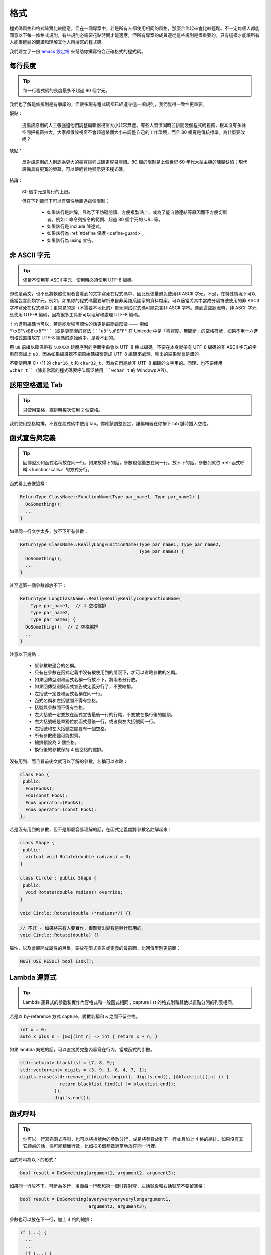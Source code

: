 格式
------------

程式碼風格和格式確實比較隨意，但在一個專案中，若是所有人都使用相同的風格，那麼合作起來會比較輕鬆。不一定每個人都能同意以下每一條格式規則，有些規則必需要花點時間才能適應，但所有專案的成員遵從這些規則是很重要的，只有這樣才能讓所有人能很輕鬆的閱讀和理解其他人所撰寫的程式碼。

我們建立了一份 `emacs 設定檔 <https://raw.githubusercontent.com/google/styleguide/gh-pages/google-c-style.el>`_ 來幫助你撰寫符合正確格式的程式碼。

.. _line-length:

每行長度
~~~~~~~~~~~~~~~~~~~~

.. tip::

    每一行程式碼的長度最多不超過 80 個字元。

我們也了解這條規則是有爭議的，但很多現有程式碼都已經遵守這一項規則，我們覺得一致性更重要。

優點：

    提倡該原則的人主張強迫他們調整編輯器視窗大小非常無禮。有些人習慣同時並排開幾個程式碼視窗，根本沒有多餘空間把視窗拉大。大家都假設視窗不會超過某個大小來調整自己的工作環境，而且 80 欄寬是傳統標準。為什麼要改呢？

缺點：

    反對該原則的人則認為更大的欄寬讓程式碼更容易閱讀。80 欄的限制是上個世紀 60 年代大型主機的陳腐缺陷；現代設備具有更寬的螢幕，可以很輕鬆地顯示更多程式碼。

結論：

    80 個字元是每行的上限。

    但在下列情況下可以有彈性地超過這個限制：

        - 如果該行是註解，且為了不妨礙閱讀、方便複製貼上、或為了能自動連結等原因而不方便切斷者。例如：命令列指令的範例、超過 80 個字元的 URL 等。
        - 如果該行是 include 陳述式。
        - 如果該行為 :ref:`#define 保護 <define-guard>`。
        - 如果該行為 using 宣告。

.. _non-ascii-characters:

非 ASCII 字元
~~~~~~~~~~~~~~~~~~~~~~~~~~~~~~~~

.. tip::

    儘量不使用非 ASCII 字元，使用時必須使用 UTF-8 編碼。

即使是英文，也不應將軟體使用者會看到的文字寫死在程式碼中，因此應儘量避免使用非 ASCII 字元。不過，在特殊情況下可以適當包含此類字元。例如，如果你的程式碼需要解析來自非英語系國家的資料檔案，可以適當將其中當成分隔符號使用的非 ASCII 字串寫死在程式碼中；更常見的是（不需要本地化的）單元測試程式碼可能包含非 ASCII 字串。遇到這些狀況時，非 ASCII 字元應使用 UTF-8 編碼，因為很多工具都可以理解和處理 UTF-8 編碼。

十六進制編碼也可以，若是能增強可讀性的話更是鼓勵這麼做 —— 例如 ``"\xEF\xBB\xBF"``（或是更簡潔的寫法：``u8"\uFEFF"`` 在 Unicode 中是「零寬度、無間斷」的空格符號，如果不用十六進制格式直接放在 UTF-8 編碼的原始碼中，是看不到的。

用 ``u8`` 前綴以確保帶有 ``\uXXXX`` 跳脫序列的字面字串會以 UTF-8 格式編碼。不要在本身就帶有 UTF-8 編碼的非 ASCII 字元的字串前面加上 ``u8``，因為如果編譯器不把原始碼檔案當成 UTF-8 編碼來處理，輸出的結果就會是錯的。

不要使用用 C++11 的 ``char16_t`` 和 ``char32_t``，因為它們是給非 UTF-8 編碼的文字用的。同理，也不要使用 ``wchar_t``（除非你寫的程式碼要呼叫廣泛使用 ``wchar_t`` 的 Windows API）。

.. _spaces-vs-tabs:

該用空格還是 Tab
~~~~~~~~~~~~~~~~~~~~~~~~~~~~~~~~

.. tip::

    只使用空格，縮排時每次使用 2 個空格。

我們使用空格縮排。不要在程式碼中使用 tab。你應該調整設定，讓編輯器在你按下 tab 鍵時插入空格。

.. _function-declarations-and-definitions:

函式宣告與定義
~~~~~~~~~~~~~~~~~~~~~~~~~~~~~~~~

.. tip::

    回傳型別和函式名稱放在同一行。如果放得下的話，參數也儘量放在同一行。放不下的話，參數列就依 :ref:`函式呼叫 <function-calls>` 的方式分行。

函式看上去像這樣：

.. code-block:: c++

    ReturnType ClassName::FunctionName(Type par_name1, Type par_name2) {
      DoSomething();
      ...
    }

如果同一行文字太多，放不下所有參數：

.. code-block:: c++

    ReturnType ClassName::ReallyLongFunctionName(Type par_name1, Type par_name2,
                                                 Type par_name3) {
      DoSomething();
      ...
    }

甚至連第一個參數都放不下：

.. code-block:: c++

    ReturnType LongClassName::ReallyReallyReallyLongFunctionName(
        Type par_name1,  // 4 空格縮排
        Type par_name2,
        Type par_name3) {
      DoSomething();  // 2 空格縮排
      ...
    }

注意以下幾點：

    - 幫參數取適合的名稱。

    - 只有在參數在函式定義中沒有被使用到的情況下，才可以省略參數的名稱。

    - 如果回傳型別和函式名稱一行放不下，將兩者分行放。

    - 如果回傳型別與函式宣告或定義分行了，不要縮排。

    - 左括號一定要和函式名稱在同一行。

    - 函式名稱和左括號間不得有空格。

    - 括號與參數間不得有空格。

    - 左大括號一定要放在函式宣告最後一行的行尾，不要放在換行後的開頭。

    - 右大括號總是單獨位於函式最後一行，或者與左大括號同一行。

    - 右括號和左大括號之間要有一個空格。

    - 所有參數應儘可能對齊。

    - 縮排預設為 2 個空格。

    - 換行後的參數保持 4 個空格的縮排。

沒有用到、而且看前後文就可以了解的參數，名稱可以省略：

.. code-block:: c++

    class Foo {
     public:
      Foo(Foo&&);
      Foo(const Foo&);
      Foo& operator=(Foo&&);
      Foo& operator=(const Foo&);
    };

若是沒有用到的參數，但不是那麼容易理解的話，在函式定義處將參數名註解起來：

.. code-block:: c++

    class Shape {
     public:
      virtual void Rotate(double radians) = 0;
    }

    class Circle : public Shape {
     public:
      void Rotate(double radians) override;
    }

    void Circle::Rotate(double /*radians*/) {}

.. rst-class:: bad-code
.. code-block:: c++

    // 不好 - 如果將來有人要實作，很難猜出變數是幹什麼用的。
    void Circle::Rotate(double) {}

屬性、以及會展開成屬性的巨集，要放在函式宣告或定義的最前面，比回傳型別更前面：

.. code-block:: c++

    MUST_USE_RESULT bool IsOK();

.. _formatting-lambda-expressions:

Lambda 運算式
~~~~~~~~~~~~~~~~~~~~~~~~~~~~~~~~~~

.. tip::

    Lambda 運算式的參數和實作內容格式和一般函式相同；capture list 的格式則和其他以逗點分開的列表相同。

若是以 by-reference 方式 capture，變數名稱和 ``&`` 之間不留空格。

.. code-block:: c++

    int x = 0;
    auto x_plus_n = [&x](int n) -> int { return x + n; }

如果 lambda 夠短的話，可以直接將完整內容寫在行內，當成函式的引數。

.. code-block:: c++

    std::set<int> blacklist = {7, 8, 9};
    std::vector<int> digits = {3, 9, 1, 8, 4, 7, 1};
    digits.erase(std::remove_if(digits.begin(), digits.end(), [&blacklist](int i) {
                   return blacklist.find(i) != blacklist.end();
                 }),
                 digits.end());

.. _function-calls:

函式呼叫
~~~~~~~~~~~~~~~~~~~~~~

.. tip::

    你可以一行寫完函式呼叫，也可以將括號內的參數分行，或是將參數放到下一行並且加上 4 格的縮排。如果沒有其它顧慮的話，儘可能精簡行數，比如把多個參數適當地放在同一行裡。

函式呼叫為以下的形式：

.. code-block:: c++

    bool result = DoSomething(argument1, argument2, argument3);

如果同一行放不下，可斷為多行，後面每一行都和第一個引數對齊，左括號後和右括號前不要留空格：

.. code-block:: c++

    bool result = DoSomething(averyveryveryverylongargument1,
                              argument2, argument3);

參數也可以放在下一行，加上 4 格的縮排：

.. code-block:: c++

    if (...) {
      ...
      ...
      if (...) {
        bool result = DoSomething(
            argument1, argument2,  // 4 空格縮排
            argument3, argument4);
        ...
      }

儘量把多個參數放在同一行，以減少函式呼叫所需的行數，除非影響到可讀性。有人認為把每個參數都獨立成行，不僅更好讀，而且方便編輯參數。不過，比起容易編輯，我們更重視可讀性，且大部份可讀性的問題都可以使用下列各種技巧解決。

如果某些參數是略複雜的運算式，全部放在同一行會降低可讀性的話，那麼可以試著建立名稱較有意義的變數，暫存該運算式的結果，再傳入函式：

.. code-block:: c++

    int my_heuristic = scores[x] * y + bases[x];
    bool result = DoSomething(my_heuristic, x, y, z);

或是將比較難懂的引數單獨放在一行，再加上註解說明：

.. code-block:: c++

    bool retval = DoSomething(scores[x] * y + bases[x],  // Score heuristic.
                              x, y, z);

如果將每個參數獨立成行可讀性還是比較高的話，那就這麼做。要不要這麼做考量的原因還是該放在可讀性，而非其他的因素。

有時候引數照著某種結構排列對可讀性來說很重要。在這種狀況下，可以酌情按其結構來決定參數格式：

.. code-block:: c++

    // 通過 3x3 矩陣轉換 widget.
    my_widget.Transform(x1, x2, x3,
                        y1, y2, y3,
                        z1, z2, z3);

.. _braced-initializer-list-format:

``{}`` 初值列格式
~~~~~~~~~~~~~~~~~~~~~~~~~~~~~~~~

.. tip::

    依照格式化函式呼叫的方式格式化 :ref:`braced_initializer_list`。

如果 ``{}`` 列跟在名稱（如型別或變數）後面出現，你可以把名稱當成函式的名稱、``{}`` 是函式呼叫的括號這樣的格式撰寫。如果沒有名稱的話，就當作有個長度為零的名稱。

.. code-block:: c++

    // 將 {} 初值列放在一行內的範例。
    return {foo, bar};
    functioncall({foo, bar});
    std::pair<int, int> p{foo, bar};

    // 若是你不得不斷行。
    SomeFunction(
        {"assume a zero-length name before {"},
        some_other_function_parameter);
    SomeType variable{
        some, other, values,
        {"assume a zero-length name before {"},
        SomeOtherType{
            "Very long string requiring the surrounding breaks.",
            some, other values},
        SomeOtherType{"Slightly shorter string",
                      some, other, values}};
    SomeType variable{
        "This is too long to fit all in one line"};
    MyType m = {  // 你也可以在 { 前斷行。
        superlongvariablename1,
        superlongvariablename2,
        {short, interior, list},
        {interiorwrappinglist,
         interiorwrappinglist2}};

.. _conditionals:

條件述句
~~~~~~~~~~~~~~~~~~~~~~

.. tip::

    括號內儘量不使用空格。關鍵字 ``if`` 和 ``else`` 不要放在同一行。

基本條件語句有兩種可以接受的格式。一種在括號和條件之間有空格，另一種沒有。

最常見的是沒有空格的格式。兩種格式其實都可以，重點是要 *保持一致性*。如果你是在修改既有的檔案，使用原有的格式。如果是建立新的程式碼，參考該目錄下或專案中其它檔案的格式。如果你還是不知道該怎麼做，而且也沒有個人偏好的話，就用沒有空格的格式。

.. code-block:: c++

    if (condition) {  // 括號裡沒空格。
      ...  // 2 空格縮排。
    } else if (...) {  // else 與 if 的右大括號放在同一行。
      ...
    } else {
      ...
    }

如果你比較喜歡在括號內部加空格：

.. code-block:: c++

    if ( condition ) {  // 括號內加上空格 - 較少用
      ...  // 2 空格縮排。
    } else {  // else 與 if 的右大括號放在同一行。
      ...
    }

注意在所有情況下，``if`` 和左括號間都有個空格。如果有大括號的話，右括號和左大括號之間也要有個空格：

.. rst-class:: bad-code
.. code-block:: c++

    if(condition)     // 差 - IF 後面沒空格。
    if (condition){   // 差 - { 前面沒空格。
    if(condition){    // 前面兩項錯誤犯好犯滿。

.. code-block:: c++

    if (condition) {  // 可 - IF 後面和 { 前面都留有適當的空格。

簡短的條件語句可以寫在同一行，如果這樣可讀性比較高的話。只有當句子簡單並且沒有使用 ``else`` 子句時可以使用：

.. code-block:: c++

    if (x == kFoo) return new Foo();
    if (x == kBar) return new Bar();

如果述句中有 ``else`` 的話就禁止如此使用：

.. rst-class:: bad-code
.. code-block:: c++

    // 不可以這樣子 - 當 ELSE 子句存在時，IF 陳述句卻只擠在同一行
    if (x) DoThis();
    else DoThat();

一般來說，單行語句不需要使用大括號，如果你喜歡用也沒問題；複雜的條件式或迴圈，使用大括號的話可讀性較佳。也有些專案要求 ``if`` 必須一定要跟著使用大括號：

.. code-block:: c++

    if (condition)
      DoSomething();  // 2 空格縮排。

    if (condition) {
      DoSomething();  // 2 空格縮排。
    }

但如果整個述句中某個 ``if``-``else`` 的區塊使用了大括號的話，其它區塊也必須使用：

.. rst-class:: bad-code
.. code-block:: c++

    // 不可以這樣子 - IF 有大括號 ELSE 卻沒有。
    if (condition) {
      foo;
    } else
      bar;

    // 不可以這樣子 - ELSE 有大括號 IF 卻沒有。
    if (condition)
      foo;
    else {
      bar;
    }


.. code-block:: c++

    // 只要其中一個區塊用了大括號，兩個區塊都要用。
    if (condition) {
      foo;
    } else {
      bar;
    }

.. _loops-and-switch-statements:

迴圈和 ``switch`` 述句
~~~~~~~~~~~~~~~~~~~~~~~~~~~~~~~~~~~~~~

.. tip::

    ``switch`` 述句內可以使用大括號分段。若不同的 ``case`` 之前要 fall-through 的話，必須明確註明。若是迴圈內的述句只有一行的話，大括號可以省略。空的迴圈本體應使用一組內部無程式碼的大括號，或是 ``continue``。

``switch`` 述句中的 ``case`` 區塊用不用大括號都可以，取決於你的個人喜好。如果要使用的話，請依照下文所述的格式使用。

如果不是使用列舉值當成 ``case`` 的條件，那麼 ``switch`` 就一定要有 ``default`` 區塊（如果是用列舉值的話，只要有沒有處理到的值，編譯器就會產生警告）。如果程式不應該跑到 ``default``，就把它當成錯誤狀態。例如：

.. code-block:: c++

    switch (var) {
      case 0: {  // 2 空格縮排
        ...      // 4 空格縮排
        break;
      }
      case 1: {
        ...
        break;
      }
      default: {
        assert(false);
      }
    }

要從某個 ``case`` 標籤 fall-through 到下一個的話，必須使用 ``ABSL_FALLTHROUGH_INTENDED;`` 巨集（定義在 ``absl/base/macros.h`` 中）明確標示。``ABSL_FALLTHROUGH_INTENDED;`` 應該要放在放在執行到「要 fall-through 到下一個 ``case`` 標籤」的地方。例外狀況是：若是有數個連續而又不帶任何程式碼的 ``case`` 標籤，就不需要特別註明。

.. code-block:: c++

    switch (x) {
      case 41:  // 此處不需特別註明。
      case 43:
        if (dont_be_picky) {
          // 使用下列的巨集取代、或額外加上說明用的註解。
          ABSL_FALLTHROUGH_INTENDED;
        } else {
          CloseButNoCigar();
          break;
        }
      case 42:
        DoSomethingSpecial();
        ABSL_FALLTHROUGH_INTENDED;
      default:
        DoSomethingGeneric();
        break;
    }

若迴圈中只有一行述句，加不加大括號都可以。

.. code-block:: c++

    for (int i = 0; i < kSomeNumber; ++i)
      printf("I love you\n");

    for (int i = 0; i < kSomeNumber; ++i) {
      printf("I take it back\n");
    }

空的迴圈本體應使用一組內部無程式碼的大括號，或是 ``continue``，而不要就放一個分號在那邊。

.. code-block:: c++

    while (condition) {
      // 反覆直到條件失效。
    }
    for (int i = 0; i < kSomeNumber; ++i) {}  // 可 - 寫在同一行也沒有問題。
    while (condition) continue;  // 可 - contunue 表明沒有邏輯運算。

.. rst-class:: bad-code
.. code-block:: c++

    while (condition);  // 不好 - 看起來像是 while/loop 的一部分。

.. _pointer-and-reference-expressions:

指標和 reference 運算式
~~~~~~~~~~~~~~~~~~~~~~~~~~~~~~~~~~~~~~

.. tip::

    句點或箭頭前後不要有空格。指標運算子之後不能有空格。

下面是指標和 reference 運算式的正確使用範例：

.. code-block:: c++

    x = *p;
    p = &x;
    x = r.y;
    x = r->y;

請注意：

    - 在存取成員時，句點或箭頭前後沒有空格。
    - 指標運算子 ``*`` 或 ``&`` 後面沒有空格。

在宣告指標變數或參數時，星號要靠在型別還是變數名稱旁邊都可以：

.. code-block:: c++

    // 沒問題，空格放在星號前。
    char *c;
    const string &str;

    // 沒問題，空格放在星號後。
    char* c;
    const string& str;

在單一檔案內的風格要保持一致，所以如果是修改現有檔案，請遵守該檔案的風格。

我們允許（但不常用）在同一行宣告式中宣告 1 個以上的變數，但其中不得有指標或是 reference 的宣告，因為這樣的宣告式很容易造成混淆。

.. code-block:: c++

    // 如果對可讀性有幫助就沒問題。
    int x, y;

.. rst-class:: bad-code
.. code-block:: c++

    int x, *y;  // 禁止 - 多個變數的宣告式中不得有 & 或 *
    char * c;  // 不好 - 星號前後都有空格
    const string & str;  // 不好 - & 前後都有空格

.. _boolean-expressions:

布林 (Boolean) 運算式
~~~~~~~~~~~~~~~~~~~~~~~~~~~~

.. tip::

    如果一個布林運算式超過 :ref:`標準行寬 <line-length>`，斷行的方式要保持一致。

下面的例子中，``&&`` 運算子一律位於行尾：

.. code-block:: c++

    if (this_one_thing > this_other_thing &&
        a_third_thing == a_fourth_thing &&
        yet_another & last_one) {
      ...
    }

請注意在上述的例子中，兩個 ``&&`` 運算子均位於行尾。這樣的格式在 Google 的程式碼中很常見，雖然你要把所有運算子放在開頭也可以。可以額外加上括號，合理使用的話對增加可讀性是很有幫助的。此外，請直接用符號形式的運算子，例如 ``&&`` 和 ``~``，而不要用單字形式的運算子，如 ``and`` 和 ``compl``。

.. _return-values:

函式回傳值
~~~~~~~~~~~~~~~~~~~~~~~~~~~~

.. tip::

    除非必要，``return`` 運算式中不用加括號。

若是你寫 ``x = epr`` 中的 ``expr`` 時會加上括號，那 ``return expr;`` 中的 ``expr`` 才需要括號。

.. code-block:: c++

    return result;                  // 返回值很簡單，不需要括號。
    // 把複雜的運算式包起來，改善可讀性。這時使用括號就 OK。
    return (some_long_condition &&
            another_condition);

.. rst-class:: bad-code
.. code-block:: c++

    return (value);                // 你不會寫 var = (value);
    return(result);                // return 不是一個函式！

.. _variable-and-array-initialization:

變數及陣列初始化
~~~~~~~~~~~~~~~~~~~~~~~~~~~~~~~~~~~~~~

.. tip::

    用 ``=``、``()`` 或 ``{}`` 均可。

你可以用 ``=``、``()`` 或 ``{}``，以下用法都對：

.. code-block:: c++

    int x = 3;
    int x(3);
    int x{3};
    string name("Some Name");
    string name = "Some Name";
    string name{"Some Name"};

若是某型別有 ``std::initializer_list`` 建構式的話，使用 ``{}`` 初始列要特別小心。一個「不是空的」``{}`` 初始列會優先喚起 ``std::initializer_list`` 建構式。注意「空的」``{}`` 初始列是個例為，它會喚起預設建構式。若是想要呼叫「非 ``std::initializer_list``」的建構式，請改用括號進行初始化。

.. code-block:: c++

    std::vector<int> v(100, 1);  // vector 中有 100 個元素：每個元素都是 1
    std::vector<int> v{100, 1};  // vector 中有 2 個元素：100 和 1

此外，``{}`` 初始列不允許整數型別的縮小 (narrowing) 轉換，這可以用來避免一些型別上的程式撰寫錯誤。

.. code-block:: c++

    int pi(3.14);  // 可 -- pi == 3.
    int pi{3.14};  // 編譯器錯誤：縮小轉換

.. _preprocessor-directives:

前置處理器 (Preprocessor) 指令
~~~~~~~~~~~~~~~~~~~~~~~~~~~~~~~~~~~

.. tip::

    以井號 ``#`` 開頭的前置處理器指令一律從一行的最開頭寫起。

即使前置處理器指令位於縮排程式碼區塊中，也應該最開頭寫起。

.. code-block:: c++

    // 可 - 指令從行首寫起
      if (lopsided_score) {
    #if DISASTER_PENDING      // 正確 -- 從行首寫起。
        DropEverything();
    # if NOTIFY               // 可以，但非必要 -- # 後面有空格
        NotifyClient();
    # endif
    #endif
        BackToNormal();
      }

.. rst-class:: bad-code
.. code-block:: c++

    // 不可 - 讓指令縮排
      if (lopsided_score) {
        #if DISASTER_PENDING  // 錯了！ "#if" 應該放在行開頭
        DropEverything();
        #endif                // 錯了！ "#endif" 不要縮排
        BackToNormal();
      }

.. _class-format:

類別格式
~~~~~~~~~~~~~~~~~~~~~~

.. tip::

    存取控制區塊的宣告依次序是 ``public:``、``protected:``、``private:``，每次縮排 1 個空格。

類別宣告（這裡不談註解；想了解類別的註解原則，請參考 :ref:`class-comments`）的基本格式如下：

.. code-block:: c++

    class MyClass : public OtherClass {
     public:      // 注意有 1 空格縮排！
      MyClass();  // 一般的 2 空格縮排。
      explicit MyClass(int var);
      ~MyClass() {}

      void SomeFunction();
      void SomeFunctionThatDoesNothing() {
      }

      void set_some_var(int var) { some_var_ = var; }
      int some_var() const { return some_var_; }

     private:
      bool SomeInternalFunction();

      int some_var_;
      int some_other_var_;
    };

注意事項：

    - 所有基礎類別名稱應在 80 個字元的限制下儘量與子類別名稱放在同一行。

    - 關鍵詞 ``public:``、``protected:`` 和 ``private:`` 要縮排 1 個空格。

    - 除第一個關鍵詞外，其他關鍵詞前要空一行。如果類別較小的話也可以不空。

    - 這些關鍵詞後不要保留空行。

    - ``public`` 放在最前面，然後是 ``protected``，最後是 ``private``。

    - 關於宣告順序的規則請參考 :ref:`declaration-order` 一節。

.. _constructor-initializer-list:

建構式初值列 (Initializer List)
~~~~~~~~~~~~~~~~~~~~~~~~~~~~~~~~~~~~~

.. tip::

    建構式初值列可以放在同一行，或換行後縮排 4 個空格。

建構式初值列可接受的格式如下：

.. code-block:: c++

    // 當一行可以塞得下時：
    MyClass::MyClass(int var) : some_var_(var) {
      DoSomething();
    }

    // 如果一行塞不下建構式名稱列和初值列的話，你必須
    // 在分號前換行，並且縮排 4 個空格
    MyClass::MyClass(int var)
        : some_var_(var), some_other_var_(var + 1) {
      DoSomething();
    }

    // 若是初值列得分成好幾行的話，每個成員各占一行，
    // 排列整齊：
    MyClass::MyClass(int var)
        : some_var_(var),             // 4 格縮排
          some_other_var_(var + 1) {  // 對齊前一行
      DoSomething();
    }

    // 和其他程式碼區塊一樣，如果塞得下的話，右大括號可以
    // 和左大括號放在同一行。
    MyClass::MyClass(int var)
        : some_var_(var) {}

.. _namespace-formatting:

命名空間格式
~~~~~~~~~~~~~~~~~~~~~~~~~~~~~~~~~~

.. tip::

    命名空間的內容不縮排。

:ref:`命名空間 <namespaces>` 不要增加額外的縮排層次，例如：

.. code-block:: c++

    namespace {

    void foo() {  // 正確。命名空間內沒有額外的縮排。
      ...
    }

    }  // namespace

命名空間的內容不要縮排：

.. rst-class:: bad-code
.. code-block:: c++

    namespace {

      // 錯！縮排多餘了。
      void foo() {
        ...
      }

    }  // namespace

宣告巢狀的命名空間時，每個命名空間都獨立成行。

.. code-block:: c++

    namespace foo {
    namespace bar {

水平空白
~~~~~~~~~~~~~~~~~~~~~~~~

.. tip::

    依所在位置適當使用水平空白。絕對不要在行尾留下任何空白字元。

一般規則：

    .. code-block:: c++

        void f(bool b) {  // 左大括號前務必加上空格。
          ...
        int i = 0;  // 分號前通常不加空格。
        // {} 初始列中空格加不加都可以，不過兩邊必須一致！
        int x[] = { 0 };
        int x[] = {0};
        // 繼承與初值列中的冒號前後務必加上空格。
        class Foo : public Bar {
         public:
          // 至於 inline 函式實作，在大括號和實作內容間加上空格。
          Foo(int b) : Bar(), baz_(b) {}  // 空的大括號內不加空格。
          void Reset() { baz_ = 0; }  // 大括號和實作內容間用空格分開。
          ...

    在行尾添加空白字元會造成其他人在合併時的困擾，因為可能會把現有的空白字元刪掉。因此，行尾不要留下空白字元。如果你正在修改那一行，請順手刪除多餘的行尾空白字元，或是特別安排清理的工作（但最好確認目前沒有人還在修改這個檔案）。

迴圈和條件述句：

    .. code-block:: c++

        if (b) {          // 迴圈和條件句關鍵字後均有空格。
        } else {          // else 前後有空格。
        }
        while (test) {}   // 括號內部通常不緊鄰空格。
        switch (i) {
        for (int i = 0; i < 5; ++i) {
        // 循環和條件述句的括號內可以加上前後的空格。
        // ，但這樣的作法不常見。總之要一致。
        switch ( i ) {
        if ( test ) {
        for ( int i = 0; i < 5; ++i ) {
        // 迴圈中，分號後一定要有空格。分號前也可以
        // 加個空格，但不常見。
        for ( ; i < 5 ; ++i) {
          ...
        // Range-based for 迴圈中，冒號的前後必須各加一個空格。
        for (auto x : counts) {
          ...
        }
        switch (i) {
          case 1:         // switch case 的冒號前無空格。
            ...
          case 2: break;  // 如果冒號後有程式碼，在冒號後加個空格。

運算子：

    .. code-block:: c++

        // Assignment 運算子前後務必留空格。
        x = 0;

        // 其它二元運算子前也都要有空格，但乘號和除號前後也可以不加空格。
        // 括號內部前後不加空格。
        v = w * x + y / z;
        v = w*x + y/z;
        v = w * (x + z);

        // 在一元運算子和其參數之間不加空格。
        x = -5;
        ++x;
        if (x && !y)
          ...

模板和轉型：

    .. code-block:: c++

        // 尖括號（< 和 >）內部前後、< 前，以及轉型運算子的 > 和 ( 之間，都不要加空格。
        std::vector<string> x;
        y = static_cast<char*>(x);

        // 在類別與指標運算子之間可以留空格，但到底要不要須保持一致。
        std::vector<char *> x;

垂直空白/空行
~~~~~~~~~~~~~~~~~~~~~~~~

.. tip::

    垂直空白/空行越少越好。

這不僅僅是規則而是原則問題了：除非必要，不要使用空行。尤其是：兩個函式定義之間的空行不要超過 2 行，函式起始處不要是空行，最後一行也不要是空行，其餘地方也儘量少用空行。在一個程式碼區塊中，空行像是文章中的段落：在視覺上將兩個想法區隔開來。

基本原則是：同一畫面可以顯示的程式碼越多，越容易追踪、理解程式的控制流程。當你需要刻意打斷這個流程時再加入空行。

空行使用時機的一些準則：

* 函式內開頭或結尾的空行對可讀性沒有幫助。
* 在多重 if-else 區塊裡加空行對可讀性可能有些幫助。
* 在註解前面加空行通常可以增加可讀性 — 引入一段新的註解等於在介紹一個新想法的開始，此時加上空行可以清楚地表示這段註解是在說明接下來的程式碼，而非延續前面的行為。

